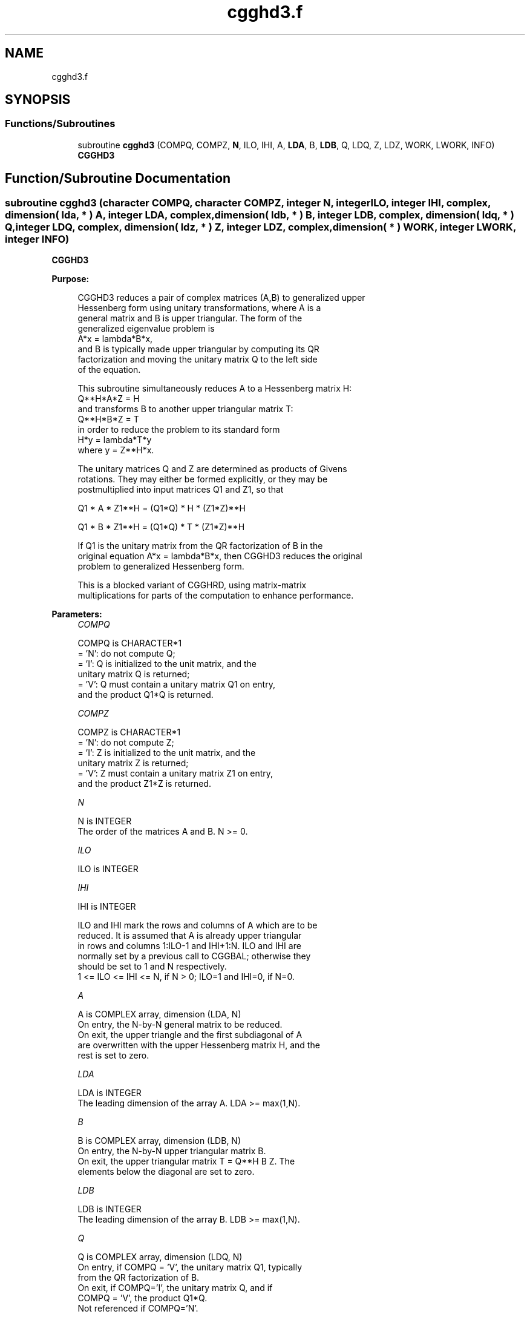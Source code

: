 .TH "cgghd3.f" 3 "Tue Nov 14 2017" "Version 3.8.0" "LAPACK" \" -*- nroff -*-
.ad l
.nh
.SH NAME
cgghd3.f
.SH SYNOPSIS
.br
.PP
.SS "Functions/Subroutines"

.in +1c
.ti -1c
.RI "subroutine \fBcgghd3\fP (COMPQ, COMPZ, \fBN\fP, ILO, IHI, A, \fBLDA\fP, B, \fBLDB\fP, Q, LDQ, Z, LDZ, WORK, LWORK, INFO)"
.br
.RI "\fBCGGHD3\fP "
.in -1c
.SH "Function/Subroutine Documentation"
.PP 
.SS "subroutine cgghd3 (character COMPQ, character COMPZ, integer N, integer ILO, integer IHI, complex, dimension( lda, * ) A, integer LDA, complex, dimension( ldb, * ) B, integer LDB, complex, dimension( ldq, * ) Q, integer LDQ, complex, dimension( ldz, * ) Z, integer LDZ, complex, dimension( * ) WORK, integer LWORK, integer INFO)"

.PP
\fBCGGHD3\fP  
.PP
\fBPurpose: \fP
.RS 4

.PP
.nf
 CGGHD3 reduces a pair of complex matrices (A,B) to generalized upper
 Hessenberg form using unitary transformations, where A is a
 general matrix and B is upper triangular.  The form of the
 generalized eigenvalue problem is
    A*x = lambda*B*x,
 and B is typically made upper triangular by computing its QR
 factorization and moving the unitary matrix Q to the left side
 of the equation.

 This subroutine simultaneously reduces A to a Hessenberg matrix H:
    Q**H*A*Z = H
 and transforms B to another upper triangular matrix T:
    Q**H*B*Z = T
 in order to reduce the problem to its standard form
    H*y = lambda*T*y
 where y = Z**H*x.

 The unitary matrices Q and Z are determined as products of Givens
 rotations.  They may either be formed explicitly, or they may be
 postmultiplied into input matrices Q1 and Z1, so that

      Q1 * A * Z1**H = (Q1*Q) * H * (Z1*Z)**H

      Q1 * B * Z1**H = (Q1*Q) * T * (Z1*Z)**H

 If Q1 is the unitary matrix from the QR factorization of B in the
 original equation A*x = lambda*B*x, then CGGHD3 reduces the original
 problem to generalized Hessenberg form.

 This is a blocked variant of CGGHRD, using matrix-matrix
 multiplications for parts of the computation to enhance performance.
.fi
.PP
 
.RE
.PP
\fBParameters:\fP
.RS 4
\fICOMPQ\fP 
.PP
.nf
          COMPQ is CHARACTER*1
          = 'N': do not compute Q;
          = 'I': Q is initialized to the unit matrix, and the
                 unitary matrix Q is returned;
          = 'V': Q must contain a unitary matrix Q1 on entry,
                 and the product Q1*Q is returned.
.fi
.PP
.br
\fICOMPZ\fP 
.PP
.nf
          COMPZ is CHARACTER*1
          = 'N': do not compute Z;
          = 'I': Z is initialized to the unit matrix, and the
                 unitary matrix Z is returned;
          = 'V': Z must contain a unitary matrix Z1 on entry,
                 and the product Z1*Z is returned.
.fi
.PP
.br
\fIN\fP 
.PP
.nf
          N is INTEGER
          The order of the matrices A and B.  N >= 0.
.fi
.PP
.br
\fIILO\fP 
.PP
.nf
          ILO is INTEGER
.fi
.PP
.br
\fIIHI\fP 
.PP
.nf
          IHI is INTEGER

          ILO and IHI mark the rows and columns of A which are to be
          reduced.  It is assumed that A is already upper triangular
          in rows and columns 1:ILO-1 and IHI+1:N.  ILO and IHI are
          normally set by a previous call to CGGBAL; otherwise they
          should be set to 1 and N respectively.
          1 <= ILO <= IHI <= N, if N > 0; ILO=1 and IHI=0, if N=0.
.fi
.PP
.br
\fIA\fP 
.PP
.nf
          A is COMPLEX array, dimension (LDA, N)
          On entry, the N-by-N general matrix to be reduced.
          On exit, the upper triangle and the first subdiagonal of A
          are overwritten with the upper Hessenberg matrix H, and the
          rest is set to zero.
.fi
.PP
.br
\fILDA\fP 
.PP
.nf
          LDA is INTEGER
          The leading dimension of the array A.  LDA >= max(1,N).
.fi
.PP
.br
\fIB\fP 
.PP
.nf
          B is COMPLEX array, dimension (LDB, N)
          On entry, the N-by-N upper triangular matrix B.
          On exit, the upper triangular matrix T = Q**H B Z.  The
          elements below the diagonal are set to zero.
.fi
.PP
.br
\fILDB\fP 
.PP
.nf
          LDB is INTEGER
          The leading dimension of the array B.  LDB >= max(1,N).
.fi
.PP
.br
\fIQ\fP 
.PP
.nf
          Q is COMPLEX array, dimension (LDQ, N)
          On entry, if COMPQ = 'V', the unitary matrix Q1, typically
          from the QR factorization of B.
          On exit, if COMPQ='I', the unitary matrix Q, and if
          COMPQ = 'V', the product Q1*Q.
          Not referenced if COMPQ='N'.
.fi
.PP
.br
\fILDQ\fP 
.PP
.nf
          LDQ is INTEGER
          The leading dimension of the array Q.
          LDQ >= N if COMPQ='V' or 'I'; LDQ >= 1 otherwise.
.fi
.PP
.br
\fIZ\fP 
.PP
.nf
          Z is COMPLEX array, dimension (LDZ, N)
          On entry, if COMPZ = 'V', the unitary matrix Z1.
          On exit, if COMPZ='I', the unitary matrix Z, and if
          COMPZ = 'V', the product Z1*Z.
          Not referenced if COMPZ='N'.
.fi
.PP
.br
\fILDZ\fP 
.PP
.nf
          LDZ is INTEGER
          The leading dimension of the array Z.
          LDZ >= N if COMPZ='V' or 'I'; LDZ >= 1 otherwise.
.fi
.PP
.br
\fIWORK\fP 
.PP
.nf
          WORK is COMPLEX array, dimension (LWORK)
          On exit, if INFO = 0, WORK(1) returns the optimal LWORK.
.fi
.PP
.br
\fILWORK\fP 
.PP
.nf
          LWORK is INTEGER
          The length of the array WORK.  LWORK >= 1.
          For optimum performance LWORK >= 6*N*NB, where NB is the
          optimal blocksize.

          If LWORK = -1, then a workspace query is assumed; the routine
          only calculates the optimal size of the WORK array, returns
          this value as the first entry of the WORK array, and no error
          message related to LWORK is issued by XERBLA.
.fi
.PP
.br
\fIINFO\fP 
.PP
.nf
          INFO is INTEGER
          = 0:  successful exit.
          < 0:  if INFO = -i, the i-th argument had an illegal value.
.fi
.PP
 
.RE
.PP
\fBAuthor:\fP
.RS 4
Univ\&. of Tennessee 
.PP
Univ\&. of California Berkeley 
.PP
Univ\&. of Colorado Denver 
.PP
NAG Ltd\&. 
.RE
.PP
\fBDate:\fP
.RS 4
January 2015 
.RE
.PP
\fBFurther Details: \fP
.RS 4

.PP
.nf
  This routine reduces A to Hessenberg form and maintains B in
  using a blocked variant of Moler and Stewart's original algorithm,
  as described by Kagstrom, Kressner, Quintana-Orti, and Quintana-Orti
  (BIT 2008).
.fi
.PP
 
.RE
.PP

.PP
Definition at line 233 of file cgghd3\&.f\&.
.SH "Author"
.PP 
Generated automatically by Doxygen for LAPACK from the source code\&.
